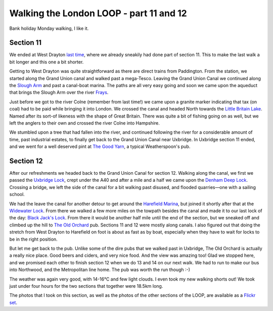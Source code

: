 Walking the London LOOP - part 11 and 12
========================================

.. articleMetaData::
   :Where: London, UK
   :Date: 2014-05-08 09:16 Europe/London
   :Tags: blog, theloop
   :Short: loop1112

Bank holiday Monday walking, I like it.

Section 11 
----------

We ended at West Drayton `last time`_, where we already sneakily had done part
of section 11. This to make the last walk a bit longer and this one a bit
shorter. 

.. image:: /images/content/loop11-d36_5517.jpg
   :align: left

Getting to West Drayton was quite straightforward as there are direct trains
from Paddington. From the station, we started along the Grand Union
canal and walked past a mega-Tesco. Leaving the Grand Union Canal we
continued along the `Slough Arm`_ and past a canal-boat marina. The paths
are all very easy going and soon we came upon the aqueduct that brings the
Slough Arm over the river Frays_. 

.. image:: /images/content/loop11-d36_5519.jpg
   :align: right

Just before we got to the river Colne (remember from last time!) we came upon
a granite marker indicating that tax (on coal) had to be paid while bringing
it into London. We crossed the canal and headed North towards the `Little
Britain Lake`_. Named after its sort-of likeness with the shape of Great
Britain. There was quite a bit of fishing going on as well, but we left the
anglers to their own and crossed the river Colne into Hampshire.

.. image:: /images/content/loop11-d36_5521.jpg
   :align: left

We stumbled upon a tree that had fallen into the river, and continued
following the river for a considerable amount of time, past industrial
estates, to finally get back to the Grand Union Canal near Uxbridge. In
Uxbridge section 11 ended, and we went for a well deserved pint at `The Good
Yarn`_, a typical Weatherspoon's pub. 

Section 12
----------

After our refreshments we headed back to the Grand Union Canal for 
section 12. Walking along the canal, we first we passed the `Uxbridge Lock`_,
crept under the A40 and after a mile and a half we came upon the `Denham Deep
Lock`_. Crossing a bridge, we left the side of the canal for a bit walking
past disused, and flooded quarries—one with a sailing school.

.. image:: /images/content/loop12-d36_5550.jpg
   :align: right

We had the leave the canal for another detour to get around the `Harefield
Marina`_, but joined it shortly after that at the `Widewater Lock`_. From
there we walked a few more miles on the towpath besides the canal
and made it to our last lock of the day: `Black Jack's Lock`_. From there it
would be another half mile until the end of the section, but we sneaked off
and climbed up the hill to `The Old Orchard`_ pub. Sections 11 and 12 were
mostly along canals. I also figured out that doing the stretch from West
Drayton to Harefield on foot is about as fast as by boat, especially when they
have to wait for locks to be in the right position. 

.. image:: /images/content/loop12-d36_5571.jpg

But let me get back to the pub. Unlike some of the dire pubs that we walked
past in Uxbridge, The Old Orchard is actually a really nice place. Good beers
and ciders, and very nice food. And the view was amazing too! Glad we stopped
here, and we promised each other to finish section 12 when we do 13 and 14 on
our next walk. We had to run to make our bus into Northwood, and the
Metropolitan line home. The pub was worth the run though :-)

.. image:: /images/content/loop12-d36_5553.jpg
   :align: right

The weather was again very good, with 14-16°C and few light clouds. I even
took my new walking shorts out! We took just under four hours for the two
sections that together were 18.5km long.

The photos that I took on this section, as well as the photos of the
other sections of the LOOP, are available as a `Flickr set`_.

.. _`last time`: /the-loop-part10.html
.. _`Little Britain Lake`: http://www.openstreetmap.org/way/4364811
.. _`Uxbridge Lock`: http://canalplan.eu/gazetteer/fjou
.. _`Denham Deep Lock`: http://canalplan.eu/gazetteer/2fs4
.. _`Widewater Lock`: http://canalplan.eu/gazetteer/ich4
.. _`Black Jack's Lock`: http://canalplan.eu/gazetteer/l2ir
.. _`Harefield Marina`: http://www.harefieldmarina.co.uk/
.. _Frays: http://en.wikipedia.org/wiki/River_Frays
.. _`The Good Yarn`: http://www.jdwetherspoon.co.uk/home/pubs/the-good-yarn
.. _`Slough Arm`: http://en.wikipedia.org/wiki/Slough_Arm
.. _`The Old Orchard`: http://www.brunningandprice.co.uk/oldorchard/
.. _LOOP: http://www.walklondon.org.uk/route.asp?R=5
.. _`Flickr set`: http://www.flickr.com/photos/derickrethans/sets/72157636982853053/with/13930759437
